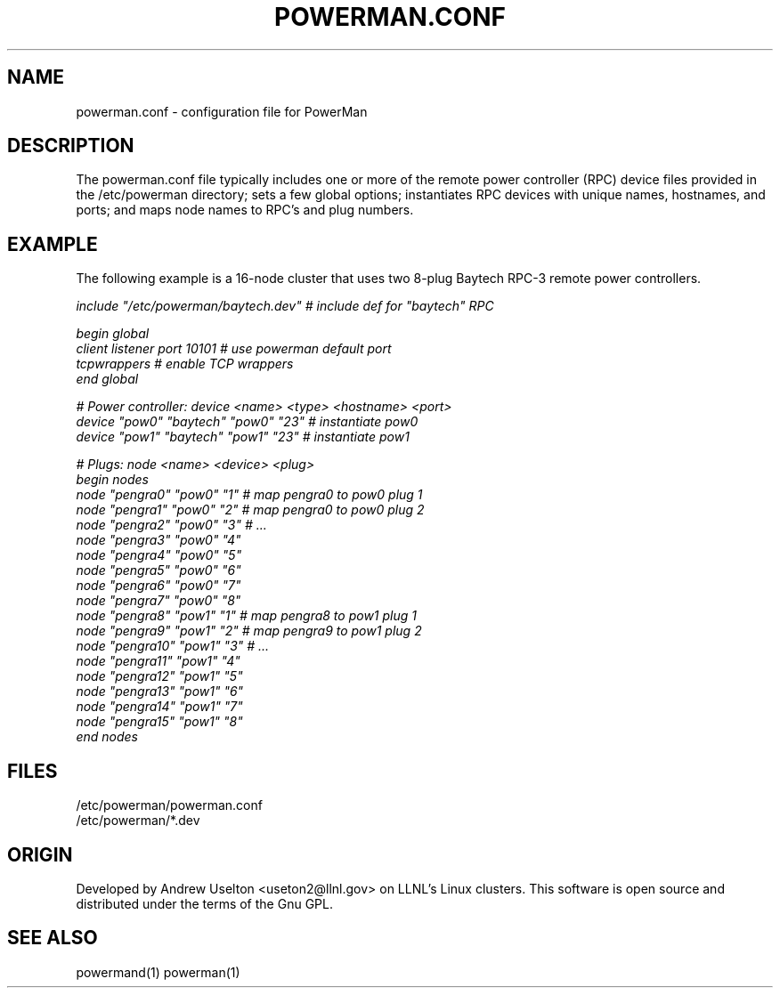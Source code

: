 \."#################################################################
\."$Id$
\."by Andrew C. Uselton <uselton2@llnl.gov> 
\."#################################################################
\."  Copyright (C) 2001-2002 The Regents of the University of California.
\."  Produced at Lawrence Livermore National Laboratory (cf, DISCLAIMER).
\."  Written by Andrew Uselton (uselton2@llnl.gov>
\."  UCRL-CODE-2002-008.
\."  
\."  This file is part of PowerMan, a remote power management program.
\."  For details, see <http://www.llnl.gov/linux/powerman/>.
\."  
\."  PowerMan is free software; you can redistribute it and/or modify it under
\."  the terms of the GNU General Public License as published by the Free
\."  Software Foundation; either version 2 of the License, or (at your option)
\."  any later version.
\."  
\."  PowerMan is distributed in the hope that it will be useful, but WITHOUT 
\."  ANY WARRANTY; without even the implied warranty of MERCHANTABILITY or 
\."  FITNESS FOR A PARTICULAR PURPOSE.  See the GNU General Public License 
\."  for more details.
\."  
\."  You should have received a copy of the GNU General Public License along
\."  with PowerMan; if not, write to the Free Software Foundation, Inc.,
\."  59 Temple Place, Suite 330, Boston, MA  02111-1307  USA.
\."#################################################################
.\"
.TH POWERMAN.CONF 1 "Release 1.0" "LLNL" "POWERMAN.CONF"

.SH NAME
powerman.conf \- configuration file for PowerMan

.SH DESCRIPTION
The powerman.conf file typically includes one or more of the remote power 
controller (RPC) device files provided in the /etc/powerman directory; 
sets a few global options; 
instantiates RPC devices with unique names, hostnames, and ports;  
and maps node names to RPC's and plug numbers.
.SH EXAMPLE
The following example is a 16-node cluster that uses two 8-plug
Baytech RPC-3 remote power controllers.
.LP
.nf \fI
include "/etc/powerman/baytech.dev"  # include def for "baytech" RPC

begin global
        client listener port 10101   # use powerman default port
        tcpwrappers                  # enable TCP wrappers
end global

# Power controller: device <name> <type> <hostname> <port>
device "pow0" "baytech" "pow0" "23"  # instantiate pow0
device "pow1" "baytech" "pow1" "23"  # instantiate pow1

# Plugs: node <name> <device> <plug>
begin nodes
        node "pengra0" "pow0" "1"    # map pengra0 to pow0 plug 1
        node "pengra1" "pow0" "2"    # map pengra0 to pow0 plug 2
        node "pengra2" "pow0" "3"    # ...
        node "pengra3" "pow0" "4"
        node "pengra4" "pow0" "5"
        node "pengra5" "pow0" "6"
        node "pengra6" "pow0" "7"
        node "pengra7" "pow0" "8"
        node "pengra8" "pow1" "1"    # map pengra8 to pow1 plug 1
        node "pengra9" "pow1" "2"    # map pengra9 to pow1 plug 2
        node "pengra10" "pow1" "3"   # ...
        node "pengra11" "pow1" "4"
        node "pengra12" "pow1" "5"
        node "pengra13" "pow1" "6"
        node "pengra14" "pow1" "7"
        node "pengra15" "pow1" "8"
end nodes \fR
.fi
.SH "FILES"
/etc/powerman/powerman.conf
.br
/etc/powerman/*.dev
.SH "ORIGIN"
Developed by Andrew  Uselton <useton2@llnl.gov> on LLNL's Linux 
clusters.  This software is open source and distributed under
the terms of the Gnu GPL.  
.SH "SEE ALSO"
powermand(1) powerman(1)


